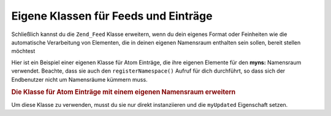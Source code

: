 .. _zend.feed.custom-feed:

Eigene Klassen für Feeds und Einträge
=====================================

Schließlich kannst du die ``Zend_Feed`` Klasse erweitern, wenn du dein eigenes Format oder Feinheiten wie die
automatische Verarbeitung von Elementen, die in deinen eigenen Namensraum enthalten sein sollen, bereit stellen
möchtest

Hier ist ein Beispiel einer eigenen Klasse für Atom Einträge, die ihre eigenen Elemente für den **myns:**
Namensraum verwendet. Beachte, dass sie auch den ``registerNamespace()`` Aufruf für dich durchführt, so dass sich
der Endbenutzer nicht um Namensräume kümmern muss.

.. _zend.feed.custom-feed.example.extending:

.. rubric:: Die Klasse für Atom Einträge mit einem eigenen Namensraum erweitern

.. code-block:: php
   :linenos:

   /**
    * Die eigene Klasse für Einträge kennt automatisch die Feed URI (optional)
    * und kann automatisch weitere Namensräume hinzufügen
    */
   class MyEntry extends Zend_Feed_Entry_Atom
   {

       public function __construct($uri = 'http://www.example.com/myfeed/',
                                   $xml = null)
       {
           parent::__construct($uri, $xml);

           Zend_Feed::registerNamespace('myns',
                                        'http://www.example.com/myns/1.0');
       }

       public function __get($var)
       {
           switch ($var) {
               case 'myUpdated':
                   // Übersetze myUpdated nach myns:updated.
                   return parent::__get('myns:updated');

               default:
                   return parent::__get($var);
               }
       }

       public function __set($var, $value)
       {
           switch ($var) {
               case 'myUpdated':
                   // Übersetze myUpdated nach myns:updated.
                   parent::__set('myns:updated', $value);
                   break;

               default:
                   parent::__set($var, $value);
           }
       }

       public function __call($var, $unused)
       {
           switch ($var) {
               case 'myUpdated':
                   // Übersetze myUpdated zu myns:updated.
                   return parent::__call('myns:updated', $unused);

               default:
                   return parent::__call($var, $unused);
           }
       }
   }

Um diese Klasse zu verwenden, musst du sie nur direkt instanziieren und die ``myUpdated`` Eigenschaft setzen.

.. code-block:: php
   :linenos:

   $entry = new MyEntry();
   $entry->myUpdated = '2005-04-19T15:30';

   // Methoden-Stil Aufruf wird von der _call Methode gehandhabt
   $entry->myUpdated();
   // Eigenschaften-Stil Aufruf wurd von der __get Methode gehandhabt
   $entry->myUpdated;


